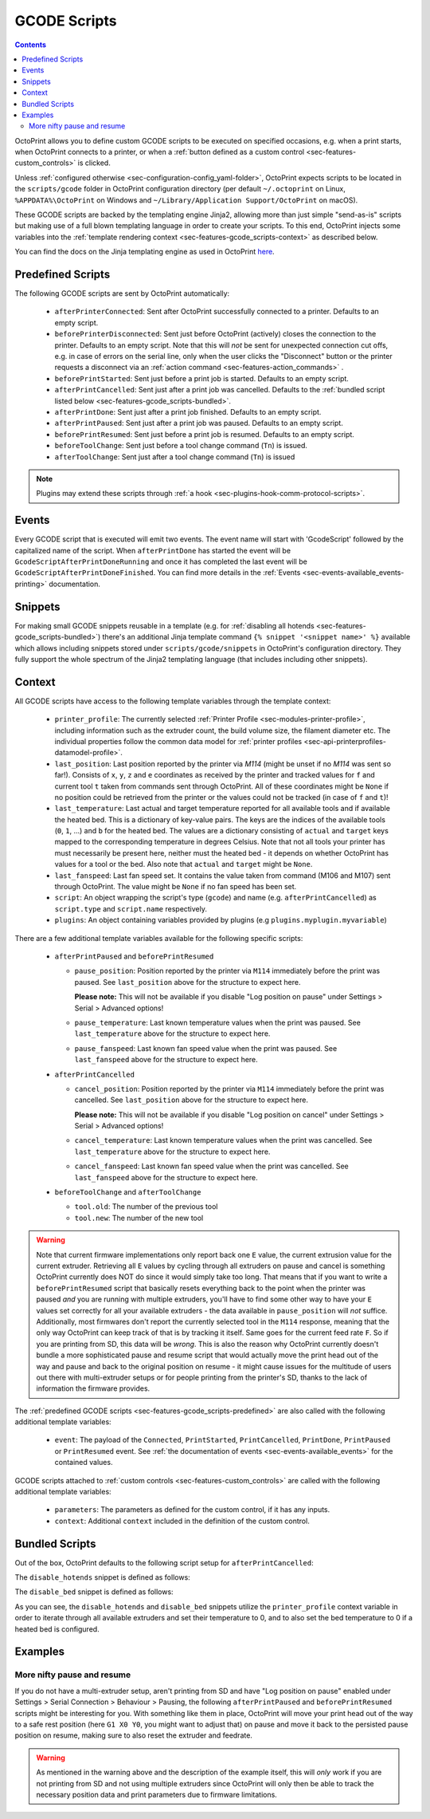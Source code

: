.. _sec-features-gcode_scripts:

GCODE Scripts
=============

.. contents::

OctoPrint allows you to define custom GCODE scripts to be executed on specified occasions, e.g. when a print
starts, when OctoPrint connects to a printer, or when a :ref:`button defined as a custom control <sec-features-custom_controls>`
is clicked.

Unless :ref:`configured otherwise <sec-configuration-config_yaml-folder>`, OctoPrint expects scripts to be located in
the ``scripts/gcode`` folder in OctoPrint configuration directory (per default ``~/.octoprint`` on Linux, ``%APPDATA%\OctoPrint``
on Windows and ``~/Library/Application Support/OctoPrint`` on macOS).

These GCODE scripts are backed by the templating engine Jinja2, allowing more than just
simple "send-as-is" scripts but making use of a full blown templating language in order to create your scripts. To
this end, OctoPrint injects some variables into the :ref:`template rendering context <sec-features-gcode_scripts-context>`
as described below.

You can find the docs on the Jinja templating engine as used in OctoPrint `here <https://jinja.palletsprojects.com/en/2.11.x/templates/>`_.

.. _sec-features-gcode_scripts-predefined:

Predefined Scripts
------------------

The following GCODE scripts are sent by OctoPrint automatically:

  * ``afterPrinterConnected``: Sent after OctoPrint successfully connected to a printer. Defaults to an empty script.
  * ``beforePrinterDisconnected``: Sent just before OctoPrint (actively) closes the connection to the printer. Defaults
    to an empty script. Note that this will *not* be sent for unexpected connection cut offs, e.g. in case of errors
    on the serial line, only when the user clicks the "Disconnect" button or the printer requests a disconnect via an
    :ref:`action command <sec-features-action_commands>` .
  * ``beforePrintStarted``: Sent just before a print job is started. Defaults to an empty script.
  * ``afterPrintCancelled``: Sent just after a print job was cancelled. Defaults to the
    :ref:`bundled script listed below <sec-features-gcode_scripts-bundled>`.
  * ``afterPrintDone``: Sent just after a print job finished. Defaults to an empty script.
  * ``afterPrintPaused``: Sent just after a print job was paused. Defaults to an empty script.
  * ``beforePrintResumed``: Sent just before a print job is resumed. Defaults to an empty script.
  * ``beforeToolChange``: Sent just before a tool change command (``Tn``) is issued.
  * ``afterToolChange``: Sent just after a tool change command (``Tn``) is issued

.. note::

   Plugins may extend these scripts through :ref:`a hook <sec-plugins-hook-comm-protocol-scripts>`.

.. _sec-features-gcode_scripts-events:

Events
------

Every GCODE script that is executed will emit two events. The event name will start with 'GcodeScript' followed by the capitalized name
of the script. When ``afterPrintDone`` has started the event will be ``GcodeScriptAfterPrintDoneRunning`` and once it has completed the last event
will be ``GcodeScriptAfterPrintDoneFinished``. You can find more details in the :ref:`Events <sec-events-available_events-printing>` documentation.

.. _sec-features-gcode_scripts-snippets:

Snippets
--------

For making small GCODE snippets reusable in a template (e.g. for :ref:`disabling all hotends <sec-features-gcode_scripts-bundled>`)
there's an additional Jinja template command ``{% snippet '<snippet name>' %}`` available which allows including
snippets stored under ``scripts/gcode/snippets`` in OctoPrint's configuration directory. They fully support
the whole spectrum of the Jinja2 templating language (that includes including other snippets).

.. _sec-features-gcode_scripts-context:

Context
-------

All GCODE scripts have access to the following template variables through the template context:

  * ``printer_profile``: The currently selected :ref:`Printer Profile <sec-modules-printer-profile>`, including
    information such as the extruder count, the build volume size, the filament diameter etc. The individual properties
    follow the common data model for :ref:`printer profiles <sec-api-printerprofiles-datamodel-profile>`.
  * ``last_position``: Last position reported by the printer via `M114` (might be unset if no `M114` was sent so far!).
    Consists of ``x``, ``y``, ``z`` and ``e`` coordinates as received by the printer and tracked values for ``f`` and
    current tool ``t`` taken from commands sent through OctoPrint. All of these coordinates might be ``None`` if no
    position could be retrieved from the printer or the values could not be tracked (in case of ``f`` and ``t``)!
  * ``last_temperature``: Last actual and target temperature reported for all available tools and if available the
    heated bed. This is a dictionary of key-value pairs. The keys are the indices of the available tools (``0``, ``1``,
    ...) and ``b`` for the heated bed. The values are a dictionary consisting of ``actual`` and ``target`` keys mapped
    to the corresponding temperature in degrees Celsius. Note that not all tools your printer has must necessarily be
    present here, neither must the heated bed - it depends on whether OctoPrint has values for a tool or the bed. Also
    note that ``actual`` and ``target`` might be ``None``.
  * ``last_fanspeed``: Last fan speed set. It contains the value taken from command (M106 and M107) sent through OctoPrint.
    The value might be ``None`` if no fan speed has been set.
  * ``script``: An object wrapping the script's type (``gcode``) and name (e.g. ``afterPrintCancelled``) as ``script.type``
    and ``script.name`` respectively.
  * ``plugins``: An object containing variables provided by plugins (e.g ``plugins.myplugin.myvariable``)

There are a few additional template variables available for the following specific scripts:

  * ``afterPrintPaused`` and ``beforePrintResumed``

    * ``pause_position``: Position reported by the printer via ``M114`` immediately before the print was paused. See
      ``last_position`` above for the structure to expect here.

      **Please note:** This will not be available if you disable
      "Log position on pause" under Settings > Serial > Advanced options!
    * ``pause_temperature``: Last known temperature values when the print was paused. See ``last_temperature`` above
      for the structure to expect here.
    * ``pause_fanspeed``: Last known fan speed value when the print was paused. See ``last_fanspeed`` above for the structure to expect here.

  * ``afterPrintCancelled``

    * ``cancel_position``: Position reported by the printer via ``M114`` immediately before the print was cancelled.
      See ``last_position`` above for the structure to expect here.

      **Please note:** This will not be available if you disable
      "Log position on cancel" under Settings > Serial > Advanced options!
    * ``cancel_temperature``: Last known temperature values when the print was cancelled. See ``last_temperature`` above
      for the structure to expect here.
    * ``cancel_fanspeed``: Last known fan speed value when the print was cancelled. See ``last_fanspeed`` above for the structure to expect here.

  * ``beforeToolChange`` and ``afterToolChange``

    * ``tool.old``: The number of the previous tool
    * ``tool.new``: The number of the new tool


.. warning::

   Note that current firmware implementations only report back one ``E`` value, the current extrusion value for the current
   extruder. Retrieving all ``E`` values by cycling through all extruders on pause and cancel is something OctoPrint
   currently does NOT do since it would simply take too long. That means that if you want to write a ``beforePrintResumed``
   script that basically resets everything back to the point when the printer was paused *and* you are running with
   multiple extruders, you'll have to find some other way to have your ``E`` values set correctly for all your available
   extruders - the data available in ``pause_position`` will *not* suffice. Additionally, most firmwares don't report
   the currently selected tool in the ``M114`` response, meaning that the only way OctoPrint can keep track of that is
   by tracking it itself. Same goes for the current feed rate ``F``. So if you are printing from SD, this data will be
   *wrong*. This is also the reason why OctoPrint currently doesn't bundle a more sophisticated pause and resume script
   that would actually move the print head out of the way and pause and back to the original position on resume - it
   might cause issues for the multitude of users out there with multi-extruder setups or for people printing from the
   printer's SD, thanks to the lack of information the firmware provides.

The :ref:`predefined GCODE scripts <sec-features-gcode_scripts-predefined>` are also called with the following additional
template variables:

  * ``event``: The payload of the ``Connected``, ``PrintStarted``, ``PrintCancelled``, ``PrintDone``, ``PrintPaused`` or
    ``PrintResumed`` event. See :ref:`the documentation of events <sec-events-available_events>` for the contained values.

GCODE scripts attached to :ref:`custom controls <sec-features-custom_controls>` are called with the following
additional template variables:

  * ``parameters``: The parameters as defined for the custom control, if it has any inputs.
  * ``context``: Additional ``context`` included in the definition of the custom control.

.. _sec-features-gcode_scripts-bundled:

Bundled Scripts
---------------

Out of the box, OctoPrint defaults to the following script setup for ``afterPrintCancelled``:

.. code-block:: jinja
   :caption: Default ``afterPrintCancelled`` script

   ; disable motors
   M84

   ;disable all heaters
   {% snippet 'disable_hotends' %}
   {% snippet 'disable_bed' %}

   ;disable fan
   M106 S0

The ``disable_hotends`` snippet is defined as follows:

.. code-block:: jinja
   :caption: Default ``disable_hotends`` snippet

   {% if printer_profile.extruder.sharedNozzle %}
   M104 T0 S0
   {% else %}
   {% for tool in range(printer_profile.extruder.count) %}
   M104 T{{ tool }} S0
   {% endfor %}
   {% endif %}

The ``disable_bed`` snippet is defined as follows:

.. code-block:: jinja
   :caption: Default ``disable_bed`` snippet

   {% if printer_profile.heatedBed %}
   M140 S0
   {% endif %}

As you can see, the ``disable_hotends`` and ``disable_bed`` snippets utilize the
``printer_profile`` context variable in order to iterate through all available
extruders and set their temperature to 0, and to also set the bed temperature
to 0 if a heated bed is configured.

.. _sec-features-gcode_scripts-examples:

Examples
--------

.. _sec-features-gcode_scripts-examples-more_nifty_pause_and_resume:

More nifty pause and resume
...........................

If you do not have a multi-extruder setup, aren't printing from SD and have "Log position on pause" enabled under
Settings > Serial Connection > Behaviour > Pausing, the following ``afterPrintPaused`` and
``beforePrintResumed`` scripts might be interesting for you. With something like them in place, OctoPrint will move your print head
out of the way to a safe rest position (here ``G1 X0 Y0``, you might want to adjust that) on pause and move it back
to the persisted pause position on resume, making sure to also reset the extruder and feedrate.

.. code-block:: jinja
   :caption: ``afterPrintPaused`` script

   ; (optional) disable stepper inactivity timeout - uncomment if you printer disables steppers during pause and supports this command
   ;M18 S0

   {% if pause_position.x is not none %}
   ; relative XYZE
   G91
   M83

   ; retract filament, move Z slightly upwards
   G1 Z+5 E-5 F4500

   ; absolute XYZE
   M82
   G90

   ; move to a safe rest position, adjust as necessary
   G1 X0 Y0
   {% endif %}

.. code-block:: jinja
   :caption: ``beforePrintResumed`` script

   {% if pause_position.x is not none %}
   ; relative extruder
   M83

   ; prime nozzle
   G1 E-5 F4500
   G1 E5 F4500
   G1 E5 F4500

   ; absolute E
   M82

   ; absolute XYZ
   G90

   ; reset E
   G92 E{{ pause_position.e }}

   ; move back to pause position XYZ
   G1 X{{ pause_position.x }} Y{{ pause_position.y }} Z{{ pause_position.z }} F4500

   ; reset to feed rate before pause if available
   {% if pause_position.f is not none %}G1 F{{ pause_position.f }}{% endif %}
   {% endif %}

.. warning::

   As mentioned in the warning above and the description of the example itself, this will *only* work if you are
   not printing from SD and not using multiple extruders since OctoPrint will only then be able to track the
   necessary position data and print parameters due to firmware limitations.

.. seealso::

   `Jinja Template Designer Documentation <https://jinja.palletsprojects.com/en/2.11.x/templates/>`_
      Jinja's Template Designer Documentation describes the syntax and semantics of the template language used
      also by OctoPrint's GCODE scripts.
